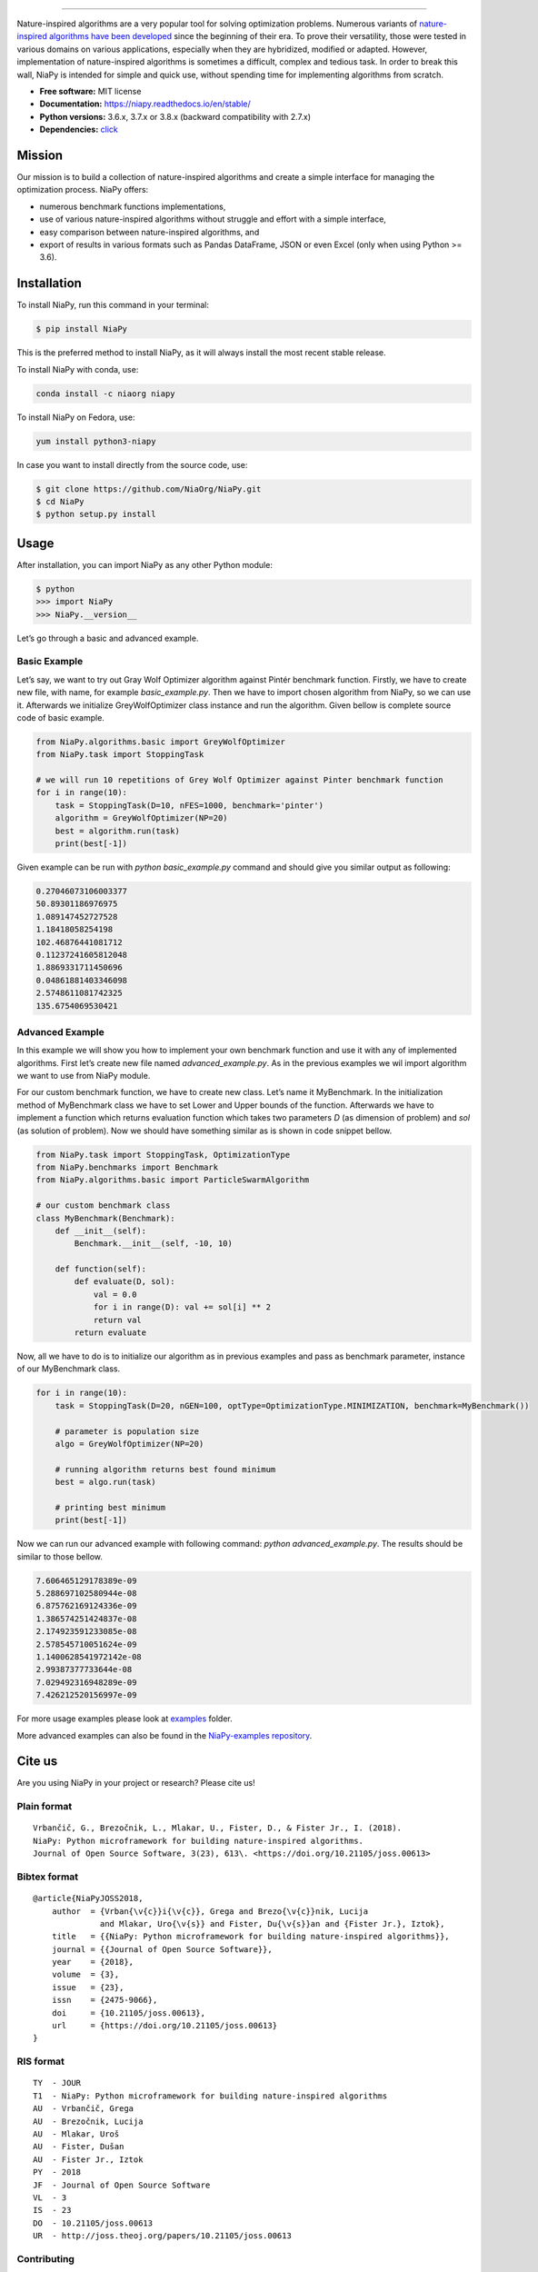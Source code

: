 .. image:: http://c1.staticflickr.com/5/4757/26625486258_41ea6d95e0.jpg
    :align: center

--------------

|Check codestyle and test build| |PyPI Version| |PyPI - Python Version|
|PyPI - Status| |PyPI - Downloads| |GitHub Release Date|
|Anaconda-Server Badge| |Documentation Status| |GitHub license|

|Scrutinizer Code Quality| |Coverage Status| |GitHub commit activity|
|Updates| |Average time to resolve an issue| |Percentage of issues still
open| |GitHub contributors|

|DOI| |image1|

Nature-inspired algorithms are a very popular tool for solving
optimization problems. Numerous variants of `nature-inspired algorithms
have been developed <https://arxiv.org/abs/1307.4186>`__ since the
beginning of their era. To prove their versatility, those were tested in
various domains on various applications, especially when they are
hybridized, modified or adapted. However, implementation of
nature-inspired algorithms is sometimes a difficult, complex and tedious
task. In order to break this wall, NiaPy is intended for simple and
quick use, without spending time for implementing algorithms from
scratch.

-  **Free software:** MIT license
-  **Documentation:** https://niapy.readthedocs.io/en/stable/
-  **Python versions:** 3.6.x, 3.7.x or 3.8.x (backward compatibility
   with 2.7.x)
-  **Dependencies:**
   `click <CONTRIBUTING.md#development-dependencies>`__

Mission
=======

Our mission is to build a collection of nature-inspired algorithms and
create a simple interface for managing the optimization process. NiaPy
offers:

-  numerous benchmark functions implementations,
-  use of various nature-inspired algorithms without struggle and effort
   with a simple interface,
-  easy comparison between nature-inspired algorithms, and
-  export of results in various formats such as Pandas DataFrame, JSON
   or even Excel (only when using Python >= 3.6).

Installation
============

To install NiaPy, run this command in your terminal:

.. code:: sh

   $ pip install NiaPy

This is the preferred method to install NiaPy, as it will always install
the most recent stable release.

To install NiaPy with conda, use:

.. code:: sh

   conda install -c niaorg niapy

To install NiaPy on Fedora, use:

.. code:: sh

   yum install python3-niapy

In case you want to install directly from the source code, use:

.. code:: sh

   $ git clone https://github.com/NiaOrg/NiaPy.git
   $ cd NiaPy
   $ python setup.py install

Usage
=====

After installation, you can import NiaPy as any other Python module:

.. code:: sh

   $ python
   >>> import NiaPy
   >>> NiaPy.__version__

Let’s go through a basic and advanced example.

Basic Example
-------------

Let’s say, we want to try out Gray Wolf Optimizer algorithm against
Pintér benchmark function. Firstly, we have to create new file, with
name, for example *basic_example.py*. Then we have to import chosen
algorithm from NiaPy, so we can use it. Afterwards we initialize
GreyWolfOptimizer class instance and run the algorithm. Given bellow is
complete source code of basic example.

.. code:: sh

   from NiaPy.algorithms.basic import GreyWolfOptimizer
   from NiaPy.task import StoppingTask

   # we will run 10 repetitions of Grey Wolf Optimizer against Pinter benchmark function
   for i in range(10):
       task = StoppingTask(D=10, nFES=1000, benchmark='pinter')
       algorithm = GreyWolfOptimizer(NP=20)
       best = algorithm.run(task)
       print(best[-1])

Given example can be run with *python basic_example.py* command and
should give you similar output as following:

.. code:: sh

   0.27046073106003377
   50.89301186976975
   1.089147452727528
   1.18418058254198
   102.46876441081712
   0.11237241605812048
   1.8869331711450696
   0.04861881403346098
   2.5748611081742325
   135.6754069530421

Advanced Example
----------------

In this example we will show you how to implement your own benchmark
function and use it with any of implemented algorithms. First let’s
create new file named *advanced_example.py*. As in the previous examples
we wil import algorithm we want to use from NiaPy module.

For our custom benchmark function, we have to create new class. Let’s
name it MyBenchmark. In the initialization method of MyBenchmark class
we have to set Lower and Upper bounds of the function. Afterwards we
have to implement a function which returns evaluation function which
takes two parameters *D* (as dimension of problem) and *sol* (as
solution of problem). Now we should have something similar as is shown
in code snippet bellow.

.. code:: sh

   from NiaPy.task import StoppingTask, OptimizationType
   from NiaPy.benchmarks import Benchmark
   from NiaPy.algorithms.basic import ParticleSwarmAlgorithm

   # our custom benchmark class
   class MyBenchmark(Benchmark):
       def __init__(self):
           Benchmark.__init__(self, -10, 10)

       def function(self):
           def evaluate(D, sol):
               val = 0.0
               for i in range(D): val += sol[i] ** 2
               return val
           return evaluate

Now, all we have to do is to initialize our algorithm as in previous
examples and pass as benchmark parameter, instance of our MyBenchmark
class.

.. code:: sh

   for i in range(10):
       task = StoppingTask(D=20, nGEN=100, optType=OptimizationType.MINIMIZATION, benchmark=MyBenchmark())

       # parameter is population size
       algo = GreyWolfOptimizer(NP=20)

       # running algorithm returns best found minimum
       best = algo.run(task)

       # printing best minimum
       print(best[-1])

Now we can run our advanced example with following command: *python
advanced_example.py*. The results should be similar to those bellow.

.. code:: sh

   7.606465129178389e-09
   5.288697102580944e-08
   6.875762169124336e-09
   1.386574251424837e-08
   2.174923591233085e-08
   2.578545710051624e-09
   1.1400628541972142e-08
   2.99387377733644e-08
   7.029492316948289e-09
   7.426212520156997e-09

For more usage examples please look at `examples </examples>`__ folder.

More advanced examples can also be found in the `NiaPy-examples
repository <https://github.com/NiaOrg/NiaPy-examples>`__.

Cite us
=======

Are you using NiaPy in your project or research? Please cite us!

Plain format
------------

::

         Vrbančič, G., Brezočnik, L., Mlakar, U., Fister, D., & Fister Jr., I. (2018).
         NiaPy: Python microframework for building nature-inspired algorithms.
         Journal of Open Source Software, 3(23), 613\. <https://doi.org/10.21105/joss.00613>

Bibtex format
-------------

::

       @article{NiaPyJOSS2018,
           author  = {Vrban{\v{c}}i{\v{c}}, Grega and Brezo{\v{c}}nik, Lucija
                     and Mlakar, Uro{\v{s}} and Fister, Du{\v{s}}an and {Fister Jr.}, Iztok},
           title   = {{NiaPy: Python microframework for building nature-inspired algorithms}},
           journal = {{Journal of Open Source Software}},
           year    = {2018},
           volume  = {3},
           issue   = {23},
           issn    = {2475-9066},
           doi     = {10.21105/joss.00613},
           url     = {https://doi.org/10.21105/joss.00613}
       }

RIS format
----------

::

       TY  - JOUR
       T1  - NiaPy: Python microframework for building nature-inspired algorithms
       AU  - Vrbančič, Grega
       AU  - Brezočnik, Lucija
       AU  - Mlakar, Uroš
       AU  - Fister, Dušan
       AU  - Fister Jr., Iztok
       PY  - 2018
       JF  - Journal of Open Source Software
       VL  - 3
       IS  - 23
       DO  - 10.21105/joss.00613
       UR  - http://joss.theoj.org/papers/10.21105/joss.00613


Contributing
------------

|Open Source Helpers|

We encourage you to contribute to NiaPy! Please check out the
`Contributing to NiaPy guide <CONTRIBUTING.md>`__ for guidelines about
how to proceed.

Everyone interacting in NiaPy’s codebases, issue trackers, chat rooms
and mailing lists is expected to follow the NiaPy `code of
conduct <CODE_OF_CONDUCT.md>`__.

Licence
-------

This package is distributed under the MIT License. This license can be
found online at http://www.opensource.org/licenses/MIT.

Disclaimer
----------

This framework is provided as-is, and there are no guarantees that it
fits your purposes or that it is bug-free. Use it at your own risk!

.. |Check codestyle and test build| image:: https://github.com/NiaOrg/NiaPy/workflows/Check%20and%20Test/badge.svg
.. |PyPI Version| image:: https://img.shields.io/pypi/v/NiaPy.svg
   :target: https://pypi.python.org/pypi/NiaPy
.. |PyPI - Python Version| image:: https://img.shields.io/pypi/pyversions/NiaPy.svg
.. |PyPI - Status| image:: https://img.shields.io/pypi/status/NiaPy.svg
.. |PyPI - Downloads| image:: https://img.shields.io/pypi/dm/NiaPy.svg
.. |GitHub Release Date| image:: https://img.shields.io/github/release-date/NiaOrg/NiaPy.svg
.. |Anaconda-Server Badge| image:: https://anaconda.org/niaorg/niapy/badges/installer/conda.svg
   :target: https://conda.anaconda.org/niaorg
.. |Documentation Status| image:: https://readthedocs.org/projects/niapy/badge/?version=latest
   :target: http://niapy.readthedocs.io/en/latest/?badge=latest
.. |GitHub license| image:: https://img.shields.io/github/license/NiaOrg/NiaPy.svg
   :target: https://github.com/NiaOrg/NiaPy/blob/master/LICENSE
.. |Scrutinizer Code Quality| image:: https://scrutinizer-ci.com/g/NiaOrg/NiaPy/badges/quality-score.png?b=master
   :target: https://scrutinizer-ci.com/g/NiaOrg/NiaPy/?branch=master
.. |Coverage Status| image:: https://img.shields.io/coveralls/NiaOrg/NiaPy/master.svg
   :target: https://coveralls.io/r/NiaOrg/NiaPy
.. |GitHub commit activity| image:: https://img.shields.io/github/commit-activity/w/NiaOrg/NiaPy.svg
.. |Updates| image:: https://pyup.io/repos/github/NiaOrg/NiaPy/shield.svg
   :target: https://pyup.io/repos/github/NiaOrg/NiaPy/
.. |Average time to resolve an issue| image:: http://isitmaintained.com/badge/resolution/NiaOrg/NiaPy.svg
   :target: http://isitmaintained.com/project/NiaOrg/NiaPy
.. |Percentage of issues still open| image:: http://isitmaintained.com/badge/open/NiaOrg/NiaPy.svg
   :target: http://isitmaintained.com/project/NiaOrg/NiaPy
.. |GitHub contributors| image:: https://img.shields.io/github/contributors/NiaOrg/NiaPy.svg
.. |DOI| image:: https://zenodo.org/badge/DOI/10.5281/zenodo.1205048.svg
   :target: https://doi.org/10.5281/zenodo.1205048
.. |image1| image:: http://joss.theoj.org/papers/10.21105/joss.00613/status.svg
   :target: https://doi.org/10.21105/joss.00613
.. |Open Source Helpers| image:: https://www.codetriage.com/niaorg/niapy/badges/users.svg
   :target: https://www.codetriage.com/niaorg/niapy
